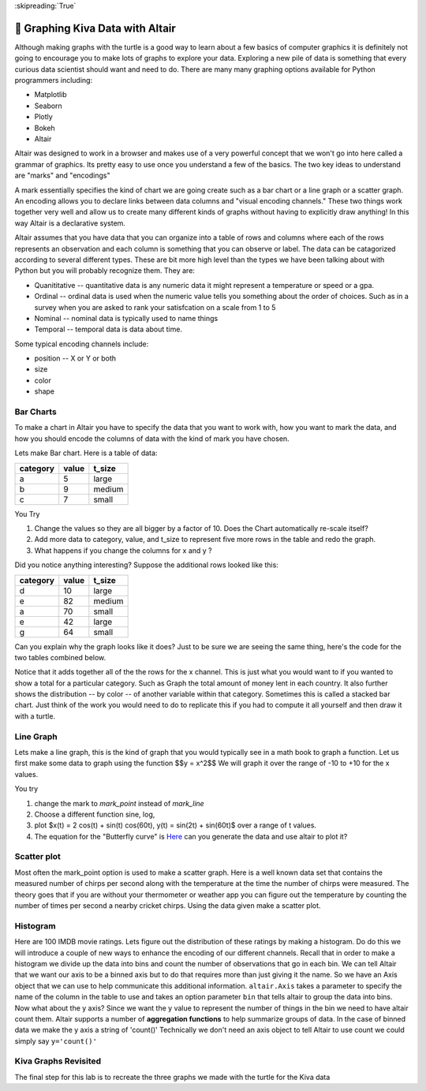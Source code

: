 ..  Copyright (C)  Brad Miller
    Creative Commons Attribution-ShareAlike 4.0 International License

:skipreading:`True`


🤔 Graphing Kiva Data with Altair
===================================

Although making graphs with the turtle is a good way to learn about a few basics of computer graphics it is definitely not going to encourage you to make lots of graphs to explore your data.  Exploring a new pile of data is something that every curious data scientist should want and need to do.  There are many many graphing options available for Python programmers including:

* Matplotlib
* Seaborn
* Plotly
* Bokeh
* Altair

Altair was designed to work in a browser and makes use of a very powerful concept that we won't go into here called a grammar of graphics. Its pretty easy to use once you understand a few of the basics.  The two key ideas to understand are "marks" and "encodings"  

A mark essentially specifies the kind of chart we are going create such as a bar chart or a line graph or a scatter graph.  An encoding allows you to declare links between data columns and "visual encoding channels."   These two things work together very well and allow us to create many different kinds of graphs without having to explicitly draw anything!  In this way Altair is a declarative system.

Altair assumes that you have data that you can organize into a table of rows and columns where each of the rows represents an observation and each column is something that you can observe or label.  The data can be catagorized according to several different types.  These are bit more high level than the types we have been talking about with Python but you will probably recognize them. They are:

* Quanititative -- quantitative data is any numeric data it might represent a temperature or speed or a gpa.
* Ordinal -- ordinal data is used when the numeric value tells you something about the order of choices.  Such as in a survey when you are asked to rank your satisfcation on a scale from 1 to 5
* Nominal  -- nominal data is typically used to name things
* Temporal -- temporal data is data about time.

Some typical encoding channels include:

* position -- X or Y or both
* size
* color
* shape

Bar Charts
----------

To make a chart in Altair you have to specify the data that you want to work with, how you want to mark the data, and how you should encode the columns of data with the kind of mark you have chosen.

Lets make Bar chart.  Here is a table of data:

========  =====  ======
category  value  t_size
========  =====  ======
a         5      large
b         9      medium
c         7      small
========  =====  ======

.. activecode:: alt_kiva_bar1

    import altair

    data = altair.Data(category='abc', value=[5,9,7], t_size=['large', 'medium', 'small'])
    chart = altair.Chart(data)
    mark = chart.mark_bar()
    mark.encode(x='category:N',y='value',color='t_size:N')


You Try

1. Change the values so they are all bigger by a factor of 10.  Does the Chart automatically re-scale itself?
2. Add more data to category, value, and t_size to represent five more rows in the table and redo the graph.
3. What happens if you change the columns for x and y ?

Did you notice anything interesting?  Suppose the additional rows looked like this:

========  =====  ======
category  value  t_size
========  =====  ======
d         10     large
e         82     medium
a         70     small
e         42     large
g         64     small
========  =====  ======

Can you explain why the graph looks like it does? Just to be sure we are seeing the same thing, here's the code for the two tables combined below.

.. activecode:: alt_kiva_bar2

    import altair

    data = altair.Data(category='abcdeaeg', value=[5,9,7,10,82,70,42,64], t_size=['large', 'medium', 'small', 'large','medium','small','large','small'])
    chart = altair.Chart(data)
    mark = chart.mark_bar()
    mark.encode(x='category:N',y='value',color='t_size:N')

Notice that it adds together all of the the rows for the x channel.  This is just what you would want to if you wanted to show a total for a particular category.  Such as Graph the total amount of money lent in each country.  It also further shows the distribution -- by color -- of another variable within that category.  Sometimes this is called a stacked bar chart.  Just think of the work you would need to do to replicate this if you had to compute it all yourself and then draw it with a turtle.

Line Graph
----------

Lets make a line graph, this is the kind of graph that you would typically see in a math book to graph a function.  Let us first make some data to graph using the function $$y = x^2$$  We will graph it over the range of -10 to +10 for the x values.

.. activecode:: alt_kiva_line1

    import altair

    x_vals = range(-10, 11)
    y_vals = []
    for x in x_vals:
        y_vals.append(x*x)

    data = altair.Data(X=x_vals, Y=y_vals)
    chart = altair.Chart(data)
    mark = chart.mark_line()
    mark.encode(x='X',y='Y')

You try

1. change the mark to `mark_point` instead of `mark_line`
2. Choose a different function sine, log, 
3. plot $x(t) = 2 \cos(t) + \sin(t) \cos(60t), y(t) = \sin(2t) + \sin(60t)$ over a range of t values.
4. The equation for the "Butterfly curve" is `Here <https://en.wikipedia.org/wiki/Butterfly_curve_(transcendental)>`_ can you generate the data and use altair to plot it?


Scatter plot
------------

Most often the mark_point option is used to make a scatter graph.  Here is a well known data set that contains the measured number of chirps per second along with the temperature at the time the number of chirps were measured.  The theory goes that if you are without your thermometer or weather app you can figure out the temperature by counting the number of times per second a nearby cricket chirps.   Using the data given make a scatter plot.

.. activecode:: alt_cricket_scatter1

    chirps = [20.0, 16.0, 19.8, 18.4, 17.1, 15.5, 14.7, 15.7, 15.4, 16.3, 15.0, 17.2, 16.0, 17.0, 14.4	]
    degreesf = [88.6, 71.6, 93.3, 84.3, 80.6, 75.2, 69.7, 71.6, 69.4, 83.3, 79.6, 82.6, 80.6, 83.5, 76.3]



Histogram
---------

Here are 100 IMDB movie ratings.  Lets figure out the distribution of these ratings by making a histogram.  Do do this we will introduce a couple of new ways to enhance the encoding of our different channels.  Recall that in order to make a histogram we divide up the data into bins and count the number of observations that go in each bin.  We can tell Altair that we want our axis to be a binned axis but to do that requires more than just giving it the name.  So we have an Axis object that we can use to help communicate this additional information.  ``altair.Axis`` takes a parameter to specify the name of the column in the table to use and takes an option parameter ``bin`` that tells altair to group the data into bins.  Now what about the y axis?  Since we want the y value to represent the number of things in the bin we need to have altair count them.  Altair supports a number of **aggregation functions** to help summarize groups of data.  In the case of binned data we make the y axis a string of 'count()' Technically we don't need an axis object to tell Altair to use count we could simply say ``y='count()'``


.. activecode:: alt_kiva_hist1

    import altair

    movie_ratings = [6.1, 6.9, 6.8, 3.4, 7.7, 3.8, 5.8, 7, 7, 7.5, 8.4, 6.8, 7, 6.1, 2.5, 8.9, 8.1, 7, 5.6, 6.3, 8.4, 6.9, 7.1, 5.7, 3.2, 6, 7.7, 6.4, 7, 7.1, 7.4, 6.8, 5.4, 4.9, 7.6, 4.6, 6.6, 5.6, 5.7, 7.1, 6.7, 7.3, 5.9, 3.2, 7.4, 7.6, 3.7, 6.8, 8.2, 6.1, 5.8, 8.4, 8.6, 6.2, 6.4, 5.1, 5.6, 4.4, 5.6, 5.7, 8.1, 5.4, 7.3, 5, 7.7, 6.9, 8.4, 7.5, 7.1, 8.2, 6.6, 6.4, 3.3, 5.7, 8.2, 8.2, 5.8, 8, 3.4, 8.2, 3.2, 5, 4.8, 7.3, 6.1, 5, 5.6, 6.1, 7.2, 8.4, 7.8, 4.3, 6.8, 4.9, 6.2, 8.3, 6.2, 7.9, 7.1, 7.3]

    data = altair.Data(ratings=movie_ratings)
    chart = altair.Chart(data)
    mark = chart.mark_bar()
    X = altair.Axis('ratings:Q', bin=True)
    Y = altair.Axis('count()')
    mark.encode(X,Y)




Kiva Graphs Revisited
---------------------

The final step for this lab is to recreate the three graphs we made with the turtle for the Kiva data

.. activecode:: alt_kiva_data1
    
    Make a scatter plot of the number of donors versus the time to raise the money for the loan. Make the size of the circle correspond to the loan amount. Make the color corresponds to the country.
    ~~~~
    loan_amount = [1250.0, 500.0, 1450.0, 200.0, 700.0, 100.0, 250.0, 225.0, 1200.0, 150.0, 600.0, 300.0, 700.0, 125.0, 650.0, 175.0, 1800.0, 1525.0, 575.0, 700.0, 1450.0, 400.0, 200.0, 1000.0, 350.0]

    country_name = ['Azerbaijan', 'El Salvador', 'Bolivia', 'Paraguay', 'El Salvador', 'Philippines', 'Philippines', 'Nicaragua', 'Guatemala', 'Philippines', 'Paraguay', 'Philippines', 'Bolivia', 'Philippines', 'Philippines', 'Madagascar', 'Georgia', 'Uganda', 'Kenya', 'Tajikistan', 'Jordan', 'Kenya', 'Philippines', 'Ecuador', 'Kenya']

    time_to_raise = [193075.0, 1157108.0, 1552939.0, 244945.0, 238797.0, 1248909.0, 773599.0, 116181.0, 2288095.0, 51668.0, 26717.0, 48030.0, 1839190.0, 71117.0, 580401.0, 800427.0, 1156218.0, 1166045.0, 2924705.0, 470622.0, 24078.0, 260044.0, 445938.0, 201408.0, 2370450.0]

    num_lenders_total = [38, 18, 51, 3, 21, 1, 10, 8, 42, 1, 18, 6, 28, 5, 16, 7, 54, 1, 18, 22, 36, 12, 8, 24, 8]


.. activecode:: alt_kiva_data2
    
    Make a bar chart that shows the total amount of money loaned in each country.
    ~~~~
    loan_amount = [1250.0, 500.0, 1450.0, 200.0, 700.0, 100.0, 250.0, 225.0, 1200.0, 150.0, 600.0, 300.0, 700.0, 125.0, 650.0, 175.0, 1800.0, 1525.0, 575.0, 700.0, 1450.0, 400.0, 200.0, 1000.0, 350.0]

    country_name = ['Azerbaijan', 'El Salvador', 'Bolivia', 'Paraguay', 'El Salvador', 'Philippines', 'Philippines', 'Nicaragua', 'Guatemala', 'Philippines', 'Paraguay', 'Philippines', 'Bolivia', 'Philippines', 'Philippines', 'Madagascar', 'Georgia', 'Uganda', 'Kenya', 'Tajikistan', 'Jordan', 'Kenya', 'Philippines', 'Ecuador', 'Kenya']

    time_to_raise = [193075.0, 1157108.0, 1552939.0, 244945.0, 238797.0, 1248909.0, 773599.0, 116181.0, 2288095.0, 51668.0, 26717.0, 48030.0, 1839190.0, 71117.0, 580401.0, 800427.0, 1156218.0, 1166045.0, 2924705.0, 470622.0, 24078.0, 260044.0, 445938.0, 201408.0, 2370450.0]

    num_lenders_total = [38, 18, 51, 3, 21, 1, 10, 8, 42, 1, 18, 6, 28, 5, 16, 7, 54, 1, 18, 22, 36, 12, 8, 24, 8]

.. activecode:: alt_kiva_data3
    
    Make a bar chart that shows the number of loans in each country.
    ~~~~
    loan_amount = [1250.0, 500.0, 1450.0, 200.0, 700.0, 100.0, 250.0, 225.0, 1200.0, 150.0, 600.0, 300.0, 700.0, 125.0, 650.0, 175.0, 1800.0, 1525.0, 575.0, 700.0, 1450.0, 400.0, 200.0, 1000.0, 350.0]

    country_name = ['Azerbaijan', 'El Salvador', 'Bolivia', 'Paraguay', 'El Salvador', 'Philippines', 'Philippines', 'Nicaragua', 'Guatemala', 'Philippines', 'Paraguay', 'Philippines', 'Bolivia', 'Philippines', 'Philippines', 'Madagascar', 'Georgia', 'Uganda', 'Kenya', 'Tajikistan', 'Jordan', 'Kenya', 'Philippines', 'Ecuador', 'Kenya']

    time_to_raise = [193075.0, 1157108.0, 1552939.0, 244945.0, 238797.0, 1248909.0, 773599.0, 116181.0, 2288095.0, 51668.0, 26717.0, 48030.0, 1839190.0, 71117.0, 580401.0, 800427.0, 1156218.0, 1166045.0, 2924705.0, 470622.0, 24078.0, 260044.0, 445938.0, 201408.0, 2370450.0]

    num_lenders_total = [38, 18, 51, 3, 21, 1, 10, 8, 42, 1, 18, 6, 28, 5, 16, 7, 54, 1, 18, 22, 36, 12, 8, 24, 8]

.. activecode:: alt_kiva_data4
    
    Make a histogram that shows the distribution of the loan amounts.
    ~~~~
    loan_amount = [1250.0, 500.0, 1450.0, 200.0, 700.0, 100.0, 250.0, 225.0, 1200.0, 150.0, 600.0, 300.0, 700.0, 125.0, 650.0, 175.0, 1800.0, 1525.0, 575.0, 700.0, 1450.0, 400.0, 200.0, 1000.0, 350.0]

    country_name = ['Azerbaijan', 'El Salvador', 'Bolivia', 'Paraguay', 'El Salvador', 'Philippines', 'Philippines', 'Nicaragua', 'Guatemala', 'Philippines', 'Paraguay', 'Philippines', 'Bolivia', 'Philippines', 'Philippines', 'Madagascar', 'Georgia', 'Uganda', 'Kenya', 'Tajikistan', 'Jordan', 'Kenya', 'Philippines', 'Ecuador', 'Kenya']

    time_to_raise = [193075.0, 1157108.0, 1552939.0, 244945.0, 238797.0, 1248909.0, 773599.0, 116181.0, 2288095.0, 51668.0, 26717.0, 48030.0, 1839190.0, 71117.0, 580401.0, 800427.0, 1156218.0, 1166045.0, 2924705.0, 470622.0, 24078.0, 260044.0, 445938.0, 201408.0, 2370450.0]

    num_lenders_total = [38, 18, 51, 3, 21, 1, 10, 8, 42, 1, 18, 6, 28, 5, 16, 7, 54, 1, 18, 22, 36, 12, 8, 24, 8]



.. raw:: html

    <a rel="license" href="http://creativecommons.org/licenses/by-sa/4.0/"><img alt="Creative Commons License" style="border-width:0" src="https://i.creativecommons.org/l/by-sa/4.0/88x31.png" /></a><br />This work is licensed under a <a rel="license" href="http://creativecommons.org/licenses/by-sa/4.0/">Creative Commons Attribution-ShareAlike 4.0 International License</a>.